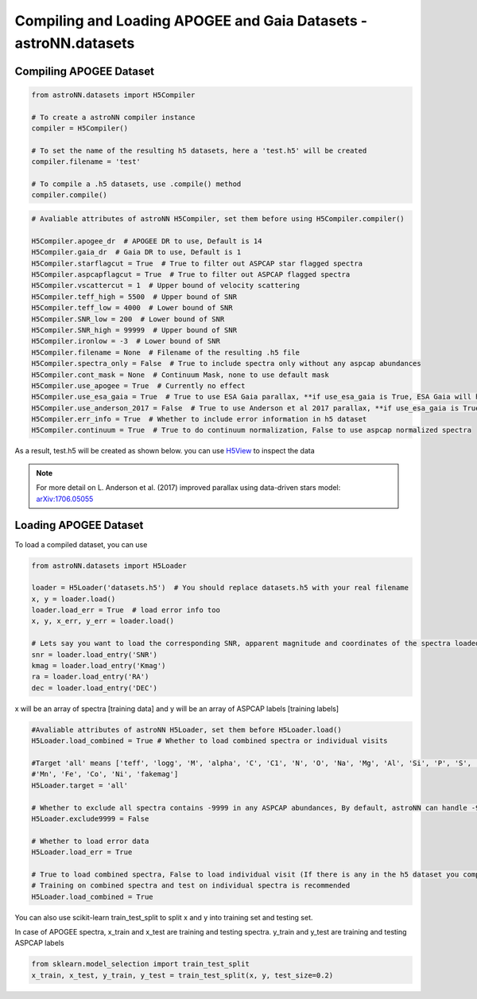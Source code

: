 
Compiling and Loading APOGEE and Gaia Datasets - **astroNN.datasets**
=====================================================================

Compiling APOGEE Dataset
--------------------------
.. code-block:: python

    from astroNN.datasets import H5Compiler

    # To create a astroNN compiler instance
    compiler = H5Compiler()

    # To set the name of the resulting h5 datasets, here a 'test.h5' will be created
    compiler.filename = 'test'

    # To compile a .h5 datasets, use .compile() method
    compiler.compile()


.. code-block:: python
	
    # Avaliable attributes of astroNN H5Compiler, set them before using H5Compiler.compiler()

    H5Compiler.apogee_dr  # APOGEE DR to use, Default is 14
    H5Compiler.gaia_dr  # Gaia DR to use, Default is 1
    H5Compiler.starflagcut = True  # True to filter out ASPCAP star flagged spectra
    H5Compiler.aspcapflagcut = True  # True to filter out ASPCAP flagged spectra
    H5Compiler.vscattercut = 1  # Upper bound of velocity scattering
    H5Compiler.teff_high = 5500  # Upper bound of SNR
    H5Compiler.teff_low = 4000  # Lower bound of SNR
    H5Compiler.SNR_low = 200  # Lower bound of SNR
    H5Compiler.SNR_high = 99999  # Upper bound of SNR
    H5Compiler.ironlow = -3  # Lower bound of SNR
    H5Compiler.filename = None  # Filename of the resulting .h5 file
    H5Compiler.spectra_only = False  # True to include spectra only without any aspcap abundances
    H5Compiler.cont_mask = None  # Continuum Mask, none to use default mask
    H5Compiler.use_apogee = True  # Currently no effect
    H5Compiler.use_esa_gaia = True  # True to use ESA Gaia parallax, **if use_esa_gaia is True, ESA Gaia will has priority over Anderson 2017**
    H5Compiler.use_anderson_2017 = False  # True to use Anderson et al 2017 parallax, **if use_esa_gaia is True, ESA Gaia will has priority**
    H5Compiler.err_info = True  # Whether to include error information in h5 dataset
    H5Compiler.continuum = True  # True to do continuum normalization, False to use aspcap normalized spectra

As a result, test.h5 will be created as shown below. you can use H5View_ to inspect the data

.. image:: h5_example.png

.. note:: For more detail on L. Anderson et al. (2017) improved parallax using data-driven stars model: `arXiv:1706.05055`_


Loading APOGEE Dataset
-------------------------

To load a compiled dataset, you can use 

.. code-block:: python

    from astroNN.datasets import H5Loader

    loader = H5Loader('datasets.h5')  # You should replace datasets.h5 with your real filename
    x, y = loader.load()
    loader.load_err = True  # load error info too
    x, y, x_err, y_err = loader.load()

    # Lets say you want to load the corresponding SNR, apparent magnitude and coordinates of the spectra loaded previously
    snr = loader.load_entry('SNR')
    kmag = loader.load_entry('Kmag')
    ra = loader.load_entry('RA')
    dec = loader.load_entry('DEC')

x will be an array of spectra [training data] and y will be an array of ASPCAP labels [training labels]

.. code-block:: python

    #Avaliable attributes of astroNN H5Loader, set them before H5Loader.load()
    H5Loader.load_combined = True # Whether to load combined spectra or individual visits

    #Target 'all' means ['teff', 'logg', 'M', 'alpha', 'C', 'C1', 'N', 'O', 'Na', 'Mg', 'Al', 'Si', 'P', 'S', 'K', 'Ca', 'Ti', 'Ti2', 'V', 'Cr',
    #'Mn', 'Fe', 'Co', 'Ni', 'fakemag']
    H5Loader.target = 'all'
	
    # Whether to exclude all spectra contains -9999 in any ASPCAP abundances, By default, astroNN can handle -9999 in training data
    H5Loader.exclude9999 = False

    # Whether to load error data
    H5Loader.load_err = True

    # True to load combined spectra, False to load individual visit (If there is any in the h5 dataset you compiled)
    # Training on combined spectra and test on individual spectra is recommended
    H5Loader.load_combined = True

You can also use scikit-learn train_test_split to split x and y into training set and testing set.

In case of APOGEE spectra, x_train and x_test are training and testing spectra. y_train and y_test are training and testing ASPCAP labels

.. code-block:: python
	
    from sklearn.model_selection import train_test_split
    x_train, x_test, y_train, y_test = train_test_split(x, y, test_size=0.2)

.. _H5View: https://www.hdfgroup.org/downloads/hdfview/
.. _arXiv:1706.05055: https://arxiv.org/abs/1706.05055